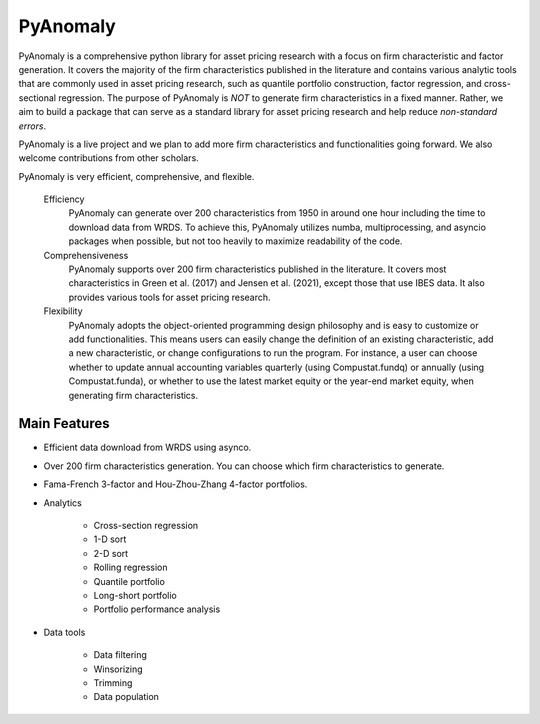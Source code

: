 ==========
PyAnomaly
==========

PyAnomaly is a comprehensive python library for asset pricing research with a focus on firm characteristic and factor generation.
It covers the majority of the firm characteristics published in the literature and contains various analytic tools that are 
commonly used in asset pricing research, such as quantile portfolio construction, factor regression, and cross-sectional regression.
The purpose of PyAnomaly is *NOT* to generate firm characteristics in a fixed manner. Rather, we aim to build
a package that can serve as a standard library for asset pricing research and help reduce *non-standard errors*.

PyAnomaly is a live project and we plan to add more firm characteristics and functionalities going forward. We also welcome contributions
from other scholars.

PyAnomaly is very efficient, comprehensive, and flexible.

    Efficiency
        PyAnomaly can generate over 200 characteristics from 1950 in around one hour including the time to download data from WRDS.
        To achieve this, PyAnomaly utilizes numba, multiprocessing, and asyncio packages when possible, but not too heavily to maximize readability of the code.

    Comprehensiveness
        PyAnomaly supports over 200 firm characteristics published in the literature. It covers most characteristics in
        Green et al. (2017) and Jensen et al. (2021), except those that use IBES data. It also provides
        various tools for asset pricing research.

    Flexibility
        PyAnomaly adopts the object-oriented programming design philosophy and is easy to customize or add functionalities.
        This means users can easily change the definition of an existing characteristic, add a new characteristic, or
        change configurations to run the program. For instance, a user can choose whether to update annual accounting
        variables quarterly (using Compustat.fundq) or annually (using Compustat.funda), or whether
        to use the latest market equity or the year-end market equity, when generating firm characteristics.


Main Features
=============

* Efficient data download from WRDS using asynco.
* Over 200 firm characteristics generation. You can choose which firm characteristics to generate.
* Fama-French 3-factor and Hou-Zhou-Zhang 4-factor portfolios.
* Analytics

    * Cross-section regression
    * 1-D sort
    * 2-D sort
    * Rolling regression
    * Quantile portfolio
    * Long-short portfolio
    * Portfolio performance analysis

* Data tools

    * Data filtering
    * Winsorizing
    * Trimming
    * Data population

